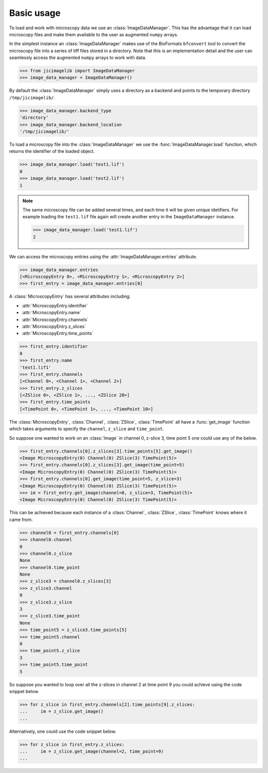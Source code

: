 Basic usage
===========

To load and work with microscopy data we use an :class:`ImageDataManager`. This has
the advantage that it can load microscopy files and make them available to the
user as augmented ``numpy`` arrays.

In the simplest instance an :class:`ImageDataManager` makes use of the BioFormats
``bfconvert`` tool to convert the microscopy file into a series of tiff files
stored in a directory. Note that this is an implementation detail and the user
can seamlessly access the augmented ``numpy`` arrays to work with data.

.. code-block:: python

    >>> from jicimagelib import ImageDataManager
    >>> image_data_manager = ImageDataManager()

By default the :class:`ImageDataManager` simply uses a directory as a backend and
points to the temporary directory ``/tmp/jicimagelib/``.


.. code-block:: python

    >>> image_data_manager.backend_type
    'directory'
    >>> image_data_manager.backend_location
    '/tmp/jicimagelib/'
   
To load a microscopy file into the :class:`ImageDataManager` we use the
:func:`ImageDataManager.load` function, which returns the identifier of the
loaded object.

.. code-block:: python

    >>> image_data_manager.load('test1.lif')
    0
    >>> image_data_manager.load('test2.lif')
    1

.. note:: The same microscopy file can be added several times, and each time it
          will be given unique idetifiers. For example loading the ``test1.lif``
          file again will create another entry in the ``ImageDataManager``
          instance.

          .. code-block:: python

             >>> image_data_manager.load('test1.lif')
             2

We can access the microscopy entries using the
:attr:`ImageDataManager.entries` attribute.

.. code-block:: python

    >>> image_data_manager.entries
    [<MicroscopyEntry 0>, <MicroscopyEntry 1>, <MicroscopyEntry 2>]
    >>> first_entry = image_data_manager.entries[0]

A :class:`MicroscopyEntry` has several attributes including:

- :attr:`MicroscopyEntry.identifier`
- :attr:`MicroscopyEntry.name`
- :attr:`MicroscopyEntry.channels`
- :attr:`MicroscopyEntry.z_slices`
- :attr:`MicroscopyEntry.time_points`


.. code-block:: python

    >>> first_entry.identifier
    0
    >>> first_entry.name
    'test1.lif1'
    >>> first_entry.channels
    [<Channel 0>, <Channel 1>, <Channel 2>]
    >>> first_entry.z_slices
    [<ZSlice 0>, <ZSlice 1>, ..., <ZSlice 20>]
    >>> first_entry.time_points
    [<TimePoint 0>, <TimePoint 1>, ..., <TimePoint 10>]

The :class:`MicroscopyEntry`, :class:`Channel`, :class:`ZSlice`,
:class:`TimePoint` all have a :func:`get_image` function which takes arguments
to specify the ``channel``, ``z_slice`` and ``time_point``.

So suppose one wanted to work on an :class:`Image` in channel 0, z-slice 3,
time point 5 one could use any of the below.


.. code-block:: python
    
   >>> first_entry.channels[0].z_slices[3].time_points[5].get_image()
   <Image MicroscopyEntry(0) Channel(0) ZSlice(3) TimePoint(5)>
   >>> first_entry.channels[0].z_slices[3].get_image(time_point=5)
   <Image MicroscopyEntry(0) Channel(0) ZSlice(3) TimePoint(5)>
   >>> first_entry.channels[0].get_image(time_point=5, z_slice=3)
   <Image MicroscopyEntry(0) Channel(0) ZSlice(3) TimePoint(5)>
   >>> im = first_entry.get_image(channel=0, z_slice=3, TimePoint(5)>
   <Image MicroscopyEntry(0) Channel(0) ZSlice(3) TimePoint(5)>

This can be achieved because each instance of a :class:`Channel`,
:class:`ZSlice`, :class:`TimePoint` knows where it came from.

.. code-block:: python
    
    >>> channel0 = first_entry.channels[0]
    >>> channel0.channel
    0
    >>> channel0.z_slice
    None
    >>> channel0.time_point
    None
    >>> z_slice3 = channel0.z_slices[3]
    >>> z_slice3.channel
    0
    >>> z_slice3.z_slice
    3
    >>> z_slice3.time_point
    None
    >>> time_point5 = z_slice3.time_points[5]
    >>> time_point5.channel
    0
    >>> time_point5.z_slice
    3
    >>> time_point5.time_point
    5
    
So suppose you wanted to loop over all the z-slices in channel 2 at time point
9 you could achieve using the code snippet below.

.. code-block:: python

    >>> for z_slice in first_entry.channels[2].time_points[9].z_slices:
    ...     im = z_slice.get_image()
    ...

Alternatively, one could use the code snippet below.

.. code-block:: python

    >>> for z_slice in first_entry.z_slices:
    ...     im = z_slice.get_image(channel=2, time_point=9)
    ...
